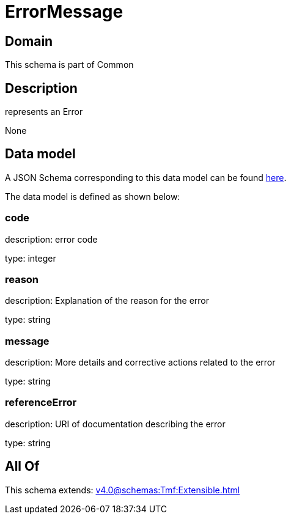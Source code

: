 = ErrorMessage

[#domain]
== Domain

This schema is part of Common

[#description]
== Description

represents an Error

None

[#data_model]
== Data model

A JSON Schema corresponding to this data model can be found https://tmforum.org[here].

The data model is defined as shown below:


=== code
description: error code

type: integer


=== reason
description: Explanation of the reason for the error

type: string


=== message
description: More details and corrective actions related to the error

type: string


=== referenceError
description: URI of documentation describing the error

type: string


[#all_of]
== All Of

This schema extends: xref:v4.0@schemas:Tmf:Extensible.adoc[]
